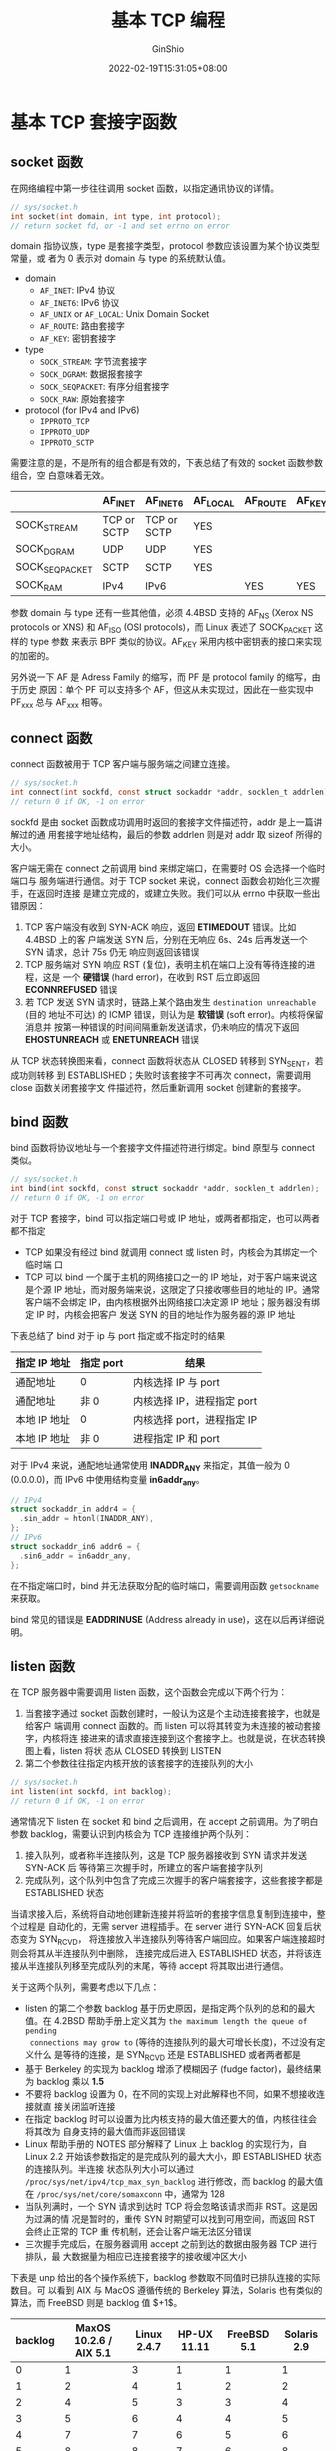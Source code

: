 #+hugo_categories: API
#+hugo_tags: Note Unix Network Posix TCP
#+hugo_draft: false
#+hugo_locale: zh
#+hugo_lastmod: 2022-04-07T19:45:03+08:00
#+hugo_auto_set_lastmod: nil
#+hugo_front_matter_key_replace: author>authors
#+hugo_custom_front_matter: :series ["UNP Note"] :series_weight 4
#+title: 基本 TCP 编程
#+author: GinShio
#+date: 2022-02-19T15:31:05+08:00
#+email: ginshio78@gmail.com
#+description: GinShio | Unix 网络编程：卷一 (3rd) 第二部分第四章：基础 TCP 套接字编程、第五章：TCP 客户端/服务器示例
#+keywords: API Note Unix Network Posix TCP
#+export_file_name: unixnetworkprogramming_004.zh-cn.txt


* 基本 TCP 套接字函数
:PROPERTIES:
:BOOK:    Unix Network Programming
:PART:    2. Elementary Sockets
:CHAPTER: 4. Elementary TCP Sockets
:SECTION: 2. socket Function
:SECTION: 3. connect Function
:SECTION: 4. bind Function
:SECTION: 5. listen Function
:SECTION: 6. accept Function
:END:

#+attr_html: :width 40%
[[file:../../_build/tikzgen/unp-socket-functions-for-elementary-tcp-client-and-server.svg]]


** socket 函数
在网络编程中第一步往往调用 socket 函数，以指定通讯协议的详情。

#+begin_src c
// sys/socket.h
int socket(int domain, int type, int protocol);
// return socket fd, or -1 and set errno on error
#+end_src

domain 指协议族，type 是套接字类型，protocol 参数应该设置为某个协议类型常量，或
者为 0 表示对 domain 与 type 的系统默认值。
  - domain
    - ~AF_INET~: IPv4 协议
    - ~AF_INET6~: IPv6 协议
    - ~AF_UNIX~ or ~AF_LOCAL~: Unix Domain Socket
    - ~AF_ROUTE~: 路由套接字
    - ~AF_KEY~: 密钥套接字
  - type
    - ~SOCK_STREAM~: 字节流套接字
    - ~SOCK_DGRAM~: 数据报套接字
    - ~SOCK_SEQPACKET~: 有序分组套接字
    - ~SOCK_RAW~: 原始套接字
  - protocol (for IPv4 and IPv6)
    - ~IPPROTO_TCP~
    - ~IPPROTO_UDP~
    - ~IPPROTO_SCTP~

需要注意的是，不是所有的组合都是有效的，下表总结了有效的 socket 函数参数组合，空
白意味着无效。
|----------------+-------------+-------------+----------+----------+--------|
|                | AF_INET     | AF_INET6    | AF_LOCAL | AF_ROUTE | AF_KEY |
|----------------+-------------+-------------+----------+----------+--------|
| SOCK_STREAM    | TCP or SCTP | TCP or SCTP | YES      |          |        |
| SOCK_DGRAM     | UDP         | UDP         | YES      |          |        |
| SOCK_SEQPACKET | SCTP        | SCTP        | YES      |          |        |
| SOCK_RAM       | IPv4        | IPv6        |          | YES      | YES    |

参数 domain 与 type 还有一些其他值，必须 4.4BSD 支持的 AF_NS (Xerox NS protocols
or XNS) 和 AF_ISO (OSI protocols)，而 Linux 表述了 SOCK_PACKET 这样的 type 参数
来表示 BPF 类似的协议。AF_KEY 采用内核中密钥表的接口来实现的加密的。

另外说一下 AF 是 Adress Family 的缩写，而 PF 是 protocol family 的缩写，由于历史
原因：单个 PF 可以支持多个 AF，但这从未实现过，因此在一些实现中 PF_xxx 总与
AF_xxx 相等。


** connect 函数
connect 函数被用于 TCP 客户端与服务端之间建立连接。

#+begin_src c
// sys/socket.h
int connect(int sockfd, const struct sockaddr *addr, socklen_t addrlen);
// return 0 if OK, -1 on error
#+end_src

sockfd 是由 socket 函数成功调用时返回的套接字文件描述符，addr 是上一篇讲解过的通
用套接字地址结构，最后的参数 addrlen 则是对 addr 取 sizeof 所得的大小。

客户端无需在 connect 之前调用 bind 来绑定端口，在需要时 OS 会选择一个临时端口与
服务端进行通信。对于 TCP socket 来说，connect 函数会初始化三次握手，在返回时连接
是建立完成的，或建立失败。我们可以从 errno 中获取一些出错原因：
  1. TCP 客户端没有收到 SYN-ACK 响应，返回 *ETIMEDOUT* 错误。比如 4.4BSD 上的客
     户端发送 SYN 后，分别在无响应 6s、24s 后再发送一个 SYN 请求，总计 75s 仍无
     响应则返回该错误
  2. TCP 服务端对 SYN 响应 RST (复位)，表明主机在端口上没有等待连接的进程，这是
     一个 *硬错误* (hard error)，在收到 RST 后立即返回 *ECONNREFUSED* 错误
  3. 若 TCP 发送 SYN 请求时，链路上某个路由发生 ~destination unreachable~ (目的
     地址不可达) 的 ICMP 错误，则认为是 *软错误* (soft error)。内核将保留消息并
     按第一种错误的时间间隔重新发送请求，仍未响应的情况下返回 *EHOSTUNREACH* 或
     *ENETUNREACH* 错误

从 TCP 状态转换图来看，connect 函数将状态从 CLOSED 转移到 SYN_SENT，若成功则转移
到 ESTABLISHED；失败时该套接字不可再次 connect，需要调用 close 函数关闭套接字文
件描述符，然后重新调用 socket 创建新的套接字。


** bind 函数
bind 函数将协议地址与一个套接字文件描述符进行绑定。bind 原型与 connect 类似。

#+begin_src c
// sys/socket.h
int bind(int sockfd, const struct sockaddr *addr, socklen_t addrlen);
// return 0 if OK, -1 on error
#+end_src

对于 TCP 套接字，bind 可以指定端口号或 IP 地址，或两者都指定，也可以两者都不指定
  - TCP 如果没有经过 bind 就调用 connect 或 listen 时，内核会为其绑定一个临时端
    口
  - TCP 可以 bind 一个属于主机的网络接口之一的 IP 地址，对于客户端来说这是个源
    IP 地址，而对服务端来说，这限定了只接收哪些目的地址的 IP。通常客户端不会绑定
    IP，由内核根据外出网络接口决定源 IP 地址；服务器没有绑定 IP 时，内核会把客户
    发送 SYN 的目的地址作为服务器的源 IP 地址

下表总结了 bind 对于 ip 与 port 指定或不指定时的结果
|--------------+-----------+----------------------------|
| 指定 IP 地址 | 指定 port | 结果                       |
|--------------+-----------+----------------------------|
| 通配地址     | 0         | 内核选择 IP 与 port        |
| 通配地址     | 非 0      | 内核选择 IP，进程指定 port |
| 本地 IP 地址 | 0         | 内核选择 port，进程指定 IP |
| 本地 IP 地址 | 非 0      | 进程指定 IP 和 port        |

对于 IPv4 来说，通配地址通常使用 *INADDR_ANY* 来指定，其值一般为 0 (0.0.0.0)，而
IPv6 中使用结构变量 *in6addr_any*​。
#+begin_src c
// IPv4
struct sockaddr_in addr4 = {
  .sin_addr = htonl(INADDR_ANY),
};
// IPv6
struct sockaddr_in6 addr6 = {
  .sin6_addr = in6addr_any,
};
#+end_src

在不指定端口时，bind 并无法获取分配的临时端口，需要调用函数 ~getsockname~ 来获取。

bind 常见的错误是 *EADDRINUSE* (Address already in use)，这在以后再详细说明。


** listen 函数
在 TCP 服务器中需要调用 listen 函数，这个函数会完成以下两个行为：
  1. 当套接字通过 socket 函数创建时，一般认为这是个主动连接套接字，也就是给客户
     端调用 connect 函数的。而 listen 可以将其转变为未连接的被动套接字，内核将连
     接进来的请求直接连接到这个套接字上。也就是说，在状态转换图上看，listen 将状
     态从 CLOSED 转换到 LISTEN
  2. 第二个参数往往指定内核开放的该套接字的连接队列的大小

#+begin_src c
// sys/socket.h
int listen(int sockfd, int backlog);
// return 0 if OK, -1 on error
#+end_src

通常情况下 listen 在 socket 和 bind 之后调用，在 accept 之前调用。为了明白参数
backlog，需要认识到内核会为 TCP 连接维护两个队列：
  1. 接入队列，或者称半连接队列，这是 TCP 服务器接收到 SYN 请求并发送 SYN-ACK 后
     等待第三次握手时，所建立的客户端套接字队列
  2. 完成队列，这个队列中包含了完成三次握手的客户端套接字，这些套接字都是
     ESTABLISHED 状态

#+attr_html: :width 64%
[[file:../../_build/tikzgen/unp-the-two-queues-maintained-by-tcp-listening.svg]]

当请求接入后，系统将自动地创建新连接并将监听的套接字信息复制到连接中，整个过程是
自动化的，无需 server 进程插手。在 server 进行 SYN-ACK 回复后状态变为 SYN_RCVD，
将连接放入半连接队列等待客户端回应。如果客户端连接超时则会将其从半连接队列中删除，
连接完成后进入 ESTABLISHED 状态，并将该连接从半连接队列移至完成队列的末尾，等待
accept 将其取出进行通信。

关于这两个队列，需要考虑以下几点：
  - listen 的第二个参数 backlog 基于历史原因，是指定两个队列的总和的最大值。在
    4.2BSD 帮助手册上定义其为 ~the maximum length the queue of pending
    connections may grow to~ (等待的连接队列的最大可增长长度)，不过没有定义什么
    是等待的连接，是 SYN_RCVD 还是 ESTABLISHED 或者两者都是
  - 基于 Berkeley 的实现为 backlog 增添了模糊因子 (fudge factor)，最终结果为
    backlog 乘以 *1.5*
  - 不要将 backlog 设置为 0，在不同的实现上对此解释也不同，如果不想接收连接就直
    接关闭监听连接
  - 在指定 backlog 时可以设置为比内核支持的最大值还要大的值，内核往往会将其改为
    自身支持的最大值而非返回错误
  - Linux 帮助手册的 NOTES 部分解释了 Linux 上 backlog 的实现行为，自 Linux 2.2
    开始该参数指定的是完成队列的最大大小，即 ESTABLISHED 状态的连接队列。半连接
    状态队列大小可以通过 ~/proc/sys/net/ipv4/tcp_max_syn_backlog~ 进行修改，而
    backlog 的最大值在 ~/proc/sys/net/core/somaxconn~ 中，通常为 128
  - 当队列满时，一个 SYN 请求到达时 TCP 将会忽略该请求而非 RST。这是因为过满的情
    况是暂时的，重传 SYN 时期望可以找到可用空间，而返回 RST 会终止正常的 TCP 重
    传机制，还会让客户端无法区分错误
  - 三次握手完成后，在服务器调用 accept 之前到达的数据由服务器 TCP 进行排队，最
    大数据量为相应已连接套接字的接收缓冲区大小

下表是 unp 给出的各个操作系统下，backlog 参数取不同值时已排队连接的实际数目。可
以看到 AIX 与 MacOS 遵循传统的 Berkeley 算法，Solaris 也有类似的算法，而 FreeBSD
则是 backlog 值 $+1$​。
|---------+------------------------+-------------+-------------+-------------+-------------|
| backlog | MaxOS 10.2.6 / AIX 5.1 | Linux 2.4.7 | HP-UX 11.11 | FreeBSD 5.1 | Solaris 2.9 |
|---------+------------------------+-------------+-------------+-------------+-------------|
|       0 |                      1 |           3 |           1 |           1 |           1 |
|       1 |                      2 |           4 |           1 |           2 |           2 |
|       2 |                      4 |           5 |           3 |           3 |           4 |
|       3 |                      5 |           6 |           4 |           4 |           5 |
|       4 |                      7 |           7 |           6 |           5 |           6 |
|       5 |                      8 |           8 |           7 |           6 |           8 |
|       6 |                     10 |           9 |           9 |           7 |          10 |
|       7 |                     11 |          10 |          10 |           8 |          11 |
|       8 |                     13 |          11 |          12 |           9 |          13 |
|       9 |                     14 |          12 |          13 |          10 |          14 |
|      10 |                     16 |          13 |          15 |          11 |          16 |
|      11 |                     17 |          14 |          16 |          12 |          17 |
|      12 |                     19 |          15 |          18 |          13 |          19 |
|      13 |                     20 |          16 |          19 |          14 |          20 |
|      14 |                     22 |          17 |          21 |          15 |          22 |


** accept 函数
accept 是 TCP 服务端在 listen 之后的需要调用的函数，该函数返回一个完成队列中的连
接，如果完成队列为空，则会阻塞服务器进程。

#+begin_src c
// sys/socket.h
int accept(int sockfd, struct sockaddr *cliaddr, socklen_t *addrlen);
// return non-negative descriptor if OK, -1 on error
#+end_src

参数 cliaddr 与 addrlen 是结果参数，调用时，将 addrlen 设置为 cliaddr 的套接字地
址结构长度；返回时，该整数被内核设置为结构的确切字节值。如果对客户端的地址不感兴
趣，可以将这两个参数在调用时设置为 ~NULL~​。成功时返回值是内核自动生成的一个套接
字描述符，这是与其连接的客户端的描述符。

想想第一篇的时间获取客户端，这里给出该客户端对应的时间获取服务端，以这个程序作为
例子讲解。
#+begin_src c
// 以下代码与 UNP intro/daytimetcpsrv1.c 等价
#include <stdarg.h>
#include <stdbool.h>
#include <stdio.h>
#include <stdlib.h>
#include <string.h>
#include <time.h>

// inet_pton/3, htons/1
#include <arpa/inet.h>

// struct sockaddr_in
#include <netinet/in.h>

// errno
#include <errno.h>

// socket/3, connect/3
#include <sys/socket.h>
#include <sys/types.h>

// read/3
#include <unistd.h>

#define MAXLINE 4096
#define LISTENQ 1024

void err_sys(const char* fmt, ...) {
  va_list ap;
  va_start(ap, fmt);
  char buffer[MAXLINE + 1] = {0};
  vsnprintf(buffer, MAXLINE, fmt, ap);
  int n = strlen(buffer);
  snprintf(buffer + n, MAXLINE - n, ":%s", strerror(errno));
  strcat(buffer, "\n");
  fflush(stdout);
  fputs(buffer, stderr);
  fflush(stderr);
  va_end(ap);
  exit(1);
}

void err_msg(const char *fmt, ...) {
  va_list ap;
  va_start(ap, fmt);
  char buffer[MAXLINE + 1] = {0};
  vsnprintf(buffer, MAXLINE, fmt, ap);
  strcat(buffer, "\n");
  fflush(stdout);
  fputs(buffer, stderr);
  fflush(stderr);
  va_end(ap);
}

int main(int argc, char **argv) {
  int listenfd;
  if ((listenfd = socket(AF_INET, SOCK_STREAM, 0)) < 0) {
    err_sys("socket error");
  }
  struct sockaddr_in servaddr = {
    .sin_family = AF_INET,
    .sin_addr.s_addr = htonl(INADDR_ANY),
    .sin_port = htons(13),
  };
  if (bind(listenfd, (struct sockaddr *) &servaddr, sizeof(servaddr)) < 0) {
    err_sys("socket error");
  }
  if (listen(listenfd, LISTENQ) < 0) {
    err_sys("socket error");
  }
  while (true) {
    struct sockaddr_in cliaddr;
    int len = sizeof(cliaddr);
    int connfd;
    if ((connfd = accept(listenfd, (struct sockaddr *) &cliaddr, &len)) < 0) {
      err_msg("accept error");
      continue;
    }
    char buffer[MAXLINE] = {0};
    printf("connection from %s, port %d\n",
           inet_ntop(AF_INET, &cliaddr.sin_addr, buffer, INET_ADDRSTRLEN),
           ntohs(cliaddr.sin_port));
    time_t ticks = time(NULL);
    snprintf(buffer, sizeof(buffer), "%.24s\r\n", ctime(&ticks));
    if (write(connfd, buffer, strlen(buffer)) < 0) {
      err_msg("write error");
    }
    close(connfd);
  }
}
#+end_src

在我的本地，编译该文件，用 daytimetcpcli 请求时间，服务器输出如下
#+begin_verse
connection from 127.0.0.1, port 49736
connection from 192.168.0.105, port 53886
#+end_verse

与之前的客户端程序很相似，需要注意的是，程序一次调用 socket、bind、listen，之后
在一个无限循环中调用 accept 接收请求，并在每次请求完成后，关闭与客户端的连接，进
行下一次请求。



* 并发服务器
:PROPERTIES:
:BOOK:    Unix Network Programming
:PART:    2. Elementary Sockets
:CHAPTER: 4. Elementary TCP Sockets
:SECTION: 7. fork and exec Functions
:SECTION: 8. Concurrent Servers
:SECTION: 10. getsockname and getpeername Functions
:END:

现在的服务端程序可以很好的运行，但是只能一次接受一个请求，如果请求很多且单次请求
处理时间较长时，显然是不能满足及时响应客户请求的。于此，一个简单的方式诞生了，即
创建一个新的进程，在这个新进程中处理请求，而老进程的任务变为接收请求并启动新进。
这样每次有新请求时，都会开启一个新进程来处理，老进程可以继续无间断的接受新请求。

** fork
在 Unix 操作系统中，有一个简单启动新进程的方式，即 *fork*
#+begin_src c
// unistd.h
pid_t fork(void);
// return 0 in child, process ID of child in parent, -1 on error
#+end_src

fork 是一个启动新进程的方式，该 syscall 会复制一份一模一样的进程环境作为新进程，
新进程被称作子进程 (child process)，而老进程称为父进程 (parent process)。fork 在
parent 与 child 中都有返回值，child 中 fork 返回 0 表示调用成功，而 parent 中返
回的是 child 的进程 ID (pid)，在不同的进程中不同的返回值可以让程序员知道当前身处
哪个进程。fork 是比较特殊的函数，由于其创建新进程和两个不同的返回值的特性，需要
特别注意。

首先介绍下 fork 的两个典型用法：
  1. 创建自身进程的副本，每个副本都可以执行不同的操作，即网络服务器的典型操作
  2. 一个进程想要执行另一个程序，先创建一个副本，再通过副本调用其他 syscall (后
     面讲到的 exec) 替换为新的程序，这是 shell 程序的典型用法

#+begin_src c
// example
#include <stdio.h>
#include <stdlib.h>
#include <string.h>

#include <unistd.h>  // fork, getpid, getppid

#define MAXLINE 1024

int main (void) {
  pid_t ppid = getppid();  // 获取该进程的父进程 ID
  pid_t pid = getpid();    // 获取该进程的 ID
  char buffer[MAXLINE] = {0};
  pid_t id = fork();
  // 拷贝进程副本，即所有全局变量，与以上的所有变量、数据都被拷贝到新的进程
  if (id == 0) {
    // 当前分支由子进程执行
    // ppid 与 pid 为副本存在于子进程中，值目前为止没有改变
    strcat(buffer, "new process");
    printf("in %s, ppid: %d, pid: %d\n", buffer, ppid, pid);
    // 修改 ppid 与 pid 的值，不影响父进程中的结果
    pid = getpid();    // 获取当前进程的 ID，即子进程的 ID
    ppid = getppid();  // 获取当前进程的父进程 ID，即父进程的 ID
    printf("in %s, ppid: %d, pid: %d\n", buffer, ppid, pid);
  } else if (id > 0) {
    // 当前分支由父进程执行，id 值为子进程的值
    strcat(buffer, "old process");
    printf("in %s, ppid: %d, pid: %d\n", buffer, ppid, pid);
    // 由于在父进程中，重新获取后值应该不变
    pid = getpid();    // 获取当前进程的 ID，即子进程的 ID
    ppid = getppid();  // 获取当前进程的父进程 ID，即父进程的 ID
    // 子进程 ID 是 fork 为父进程返回的值
    printf("in %s, ppid: %d, pid: %d, spid: %d\n", buffer, ppid, pid, id);
  } else {
    perror("fork error\n");
    exit(EXIT_FAILURE);
  }
  // 因为分支结束，这里是所有分支都会执行的代码，即子进程、父进程都会执行
  printf("in %s, end\n", buffer);
  return 0;
}
#+end_src

上述程序可能的输出
#+begin_verse
in old process, ppid: 17081, pid: 17975
in old process, ppid: 17081, pid: 17975, spid: 17976
in old process, end
in new process, ppid: 17081, pid: 17975
in new process, ppid: 17975, pid: 17976
in new process, end
#+end_verse

或
#+begin_verse
in old process, ppid: 17081, pid: 17961
in old process, ppid: 17081, pid: 17961, spid: 17962
in old process, end
in new process, ppid: 17081, pid: 17961
in new process, ppid: 1, pid: 17962
in new process, end
#+end_verse

可以看到可能的输出中，子进程可能的父进程 ID 变为了 1，这是由于父进程在子进程之前
结束生命周期，导致子进程成为孤儿进程，该进程由 init 进程 (id: 1) 收养所导致的子
进程父进程变为 1。如果不希望这种事情发生，可以在父进程中使用 ~wait~ 或 ~waitpid~
等待子进程结束，这在以后的 APUE 笔记中介绍。


** exec
存放在硬盘中的可执行文件能够被 Unix 执行的唯一方法是：由一个现有进程调用 syscall
exec 系列函数中的一个 (共 6 个，这些函数被统称为 exec)，exec 可以将当前进程映像
替换为新的进程文件，从新进程的 main 函数开始执行，而进程的 ID 不会改变。通常称调
用 exec 的进程为 *调用进程* (calling process)，而新执行的程序称为 *新程序* (new
program)。

6 个 exec 函数分为三种
  1. 待执行的程序文件是由文件名 (filename) 还是路径名 (pathname) 指定
  2. 新程序的参数是一一列出还是指针数组引用
  3. 调用进程的环境进行传递还是指定新环境

#+begin_src c
// unistd.h
int execlp(const char *file, const char *arg, ... /* (char  *) NULL */);
int execl(const char *path, const char *arg, ... /* (char  *) NULL */);
int execvp(const char *file, char *const argv[]);
int execv(const char *path, char *const argv[]);
int execle(const char *path, const char *arg, ... /*, (char *) NULL, char * const envp[] */);
int execve(const char *file, char *const argv[], char *const envp[]);
// return -1 on error, no return on success
#+end_src

这些函数只有错误时才返回到调用者，否则将从新程序的起始点 (通常为 main) 开始。一
般 execve 是 syscall，而其他 5 个是调用 execve 的库函数，glibc 扩展了一个与
execve 的库函数 execvpe，检测宏为 *_GNU_SOURCE*​。

#+attr_html: :width 90%
[[file:../../_build/tikzgen/unp-relationship-between-exec-family-functions.svg]]

需要注意几点：
  - execl、execlp、execle 三个参数将程序的每个字符串参数作为独立的参数传递给
    exec，并以 NULL 作为程序参数结束的标志。而 execvp、execv、execve 三个参数将
    程序的字符串参数作为参数数组 argv 的一部分进行传递，由于没有传递该数组的长度，
    因此约定 argv 的末尾必须含有空指针 NULL 来标记结尾。
  - 最左侧的 execlp 与 execvp 两个函数指定的是 file，exec 函数将当前的环境变量
    PATH 作为查找程序的依据。但如果 file 参数字符串中存在 ~/~​，则在当前程序的工
    作目录 (workpath) 中查找程序，而非 PATH 环境变量中。
  - execl、execlp、execv、execvp 四个函数均不指定环境变量，因此使用外部变量
    *environ* (man 7) 作为环境变量列表。execle 与 execve 使用用户指定的环境变量
    列表，同 argv 一样，需要用户传递的 envp 也以 NULL 结尾。
  - 通常进程打开的所有文件描述符，在 exec 切换程序后都会保留，继续打开。可以通过
    fcntl 设置 FD_CLOEXEC 来禁止该默认行为。


** getsockname 和 getpeername
这两个函数与某个套接字关联的本端协议地址 (getsockname) 或对端协议地址
(getpeername) 相关的操作。
#+begin_src c
// sys/socket.h
int getsockname(int sockfd, struct sockaddr *addr, socklen_t *addrlen);
int getpeername(int sockfd, struct sockaddr *addr, socklen_t *addrlen);
// return 0 if OK, -1 on error
#+end_src

简单的说就是用来获取已知套接字描述符，但不知道地址结构的套接字，具体用法如下：
  - 在 TCP 客户端 connect 成功返回后，使用 ~getsockname~ 获取内核赋予的本地 IP
    地址与本地端口号
  - 在以端口号为 0 或通配 IP 地址 (INADDR_ANY) 的 bind 调用，使用 ~getsockname~
    获取内核赋予的端口号或 IP (查看 IP 时需要使用 accept 返回的 connfd)
  - ~getsockname~ 可以获取某个套接字的协议族 (AF)
  - 在子进程中执行了 exec 操作时，仅可知已连接的客户端的套接字描述符 (其依然保持
    打开状态)，需要获取客户端 IP 与端口需要使用 ~getpeername~

在最后一个用法中，需要注意 exec 之后的程序映像，需要获取 connfd 的值，而不是凭空
出现 connfd 的值。常用的方式是作为程序的字符串参数进行传递，或约定特定描述符的
ID，也可以修改环境变量传递。


** 时间获取服务的并发示例
在上面 accept 函数中给出了一个时间获取服务器的代码，这个服务器的实现是一连接一处
理的方式，通常称其为 *迭代服务器* (iterative server)。缺点也说过了，对于处理时间
较长且请求较多的场景下，是无法接受的，希望服务器可以同时服务更多用户。因此 Unix
环境下最简单的方式就是 fork 和 exec syscall，在子进程中处理请求，父进程只做监听、
接收请求的操作。这种模型也就是 *并发服务器* (concurrent server)。

#+begin_src c
// function main in daytimetcpsrv1.c
int listenfd = socket(AF_INET, SOCK_STREAM, 0);
struct sockaddr_in servaddr = {
  .sin_family = AF_INET,
  .sin_addr.s_addr = htonl(INADDR_ANY),
  .sin_port = htons(13),
};
bind(listenfd, (struct sockaddr *) &servaddr, sizeof(servaddr));
listen(listenfd, LISTENQ);
while (true) {
  struct sockaddr_in cliaddr;
  int len = sizeof(cliaddr);
  int connfd = accept(listenfd, (struct sockaddr *) &cliaddr, &len);
  char buffer[MAXLINE] = {0};
  pid_t pid;
  if ((pid = fork()) == 0) {
    // in child process
    close(listenfd);     // child closes listening socket
    dosomething();       // process the request
    close(connfd);       // done with this client
    exit(EXIT_SUCCESS);  // child terminates
  }
  close(connfd);  // parent closes connected socket
}
#+end_src

当连接建立时，accept 返回，此时服务器调用 fork 来创建新进程，listenfd (服务器的
监听套接字) 和 connfd (客户端的请求套接字) 都会以副本的形式保留在新进程中，子进
程不应该继续打开 listenfd，而父进程应该关闭 connfd。父进程就可以监听 listenfd 从
而等待下一个客户端请求的到来，子进程只需要专心为以获取到的 connfd 工作。这就是一
个简易的并发服务器模型。

这里有一个问题，close 套接字描述符时不是会导致该连接关闭，为什么子进程还可以正确
处理客户端的请求？

每个文件描述符都是引用计数的，系统会维护一个打开的描述符列表，打开文件时会将对应
的描述符引用计数 $+1$​，而关闭时会将引用计数 $-1$​，只有引用计数为 $0$ 时系统才
会真正的关闭这个文件。换到这里，accept 导致 connfd $+1$​，而 fork 拷贝副本会导致
listenfd 与 connfd 再次 $+1$ 从而值为 2，父进程关闭 connfd 不会使其引用计数为 0，
这就是不会导致提前回收 connfd 的原因。真正回收 connfd 是在子进程调用 close 或结
束时。



* TCP Echo 服务
:PROPERTIES:
:BOOK:    Unix Network Programming
:PART:    2. Elementary Sockets
:CHAPTER: 5. TCP Client / Server Example
:SECTION: 2. TCP Echo Server: main Function
:SECTION: 3. TCP Echo Server: str_echo Function
:SECTION: 4. TCP Echo Client: main Function
:SECTION: 5. TCP Echo Client: str_cli Function
:SECTION: 6. Normal Startup
:SECTION: 7. Normal Termination
:END:

Echo 服务器是一种简单且基础的 TCP 服务，默认服务端口 7，支持 TCP 与 UDP 服务。
Echo 服务会将客户端发送的数据完全返回，即请求数据就是响应数据。不过 echo 服务有
着正常网络应用该有的一切，如果可以在其基础上，将它修改为需要的网络服务应用。echo
与之前介绍的 daytime 服务不同，daytime 服务由服务器主动断开，而 echo 服务由客户
端断开，服务端一直保持连接，客户端主动断开而断开连接。

在以后的代码中不会出现诸如 ~err_sys~ 之类的错误处理函数的原型，而是用 ~unp.h~ 替
代。

** TCP Echo 服务器
这里直接展示一个 Echo 服务器的程序代码，相对于以前的代码来说，并没有太大的改动。
这里将 ~str_echo~ 修改为其他行为就可以作为其他网络服务器使用。

#+begin_src c
#include "unp.h"

int main(void) {
  int listenfd;
  if ((listenfd = socket(AF_INET, SOCK_STREAM, 0)) < 0) {
    err_sys("socket error");
  }
  struct sockaddr_in servaddr = {
    .sin_family = AF_INET,
    .sin_addr.s_addr = htonl(INADDR_ANY),
    .sin_port = htons(7),
  };
  if (bind(listenfd, (struct sockaddr *) &servaddr, sizeof(servaddr)) < 0) {
    err_sys("socket error");
  }
  if (listen(listenfd, LISTENQ) < 0) {
    err_sys("socket error");
  }
  while (true) {
    struct sockaddr_in cliaddr;
    int cliaddrlen = sizeof(cliaddr);
    int connfd;
    if ((connfd = accept(listenfd, (struct sockaddr *) &cliaddr, &cliaddrlen)) < 0) {
      err_msg("accept error");
      continue;
    }
    pid_t pid;
    if ((pid = fork()) == 0) {
      close(listenfd);
      str_echo(connfd);
      exit(EXIT_SUCCESS);
    }
    close(connfd);
  }
}
#+end_src

上面的模板没什么看得，下来好好说一下 echo 服务中的 str_echo，str_echo 只会做一个
简单的事：读出客户端的数据并将其重新写回客户端。简单的方式就是，用 read 函数读出
数据，再用 write 函数写回即可。但是需要注意的是，这里服务器不会主动断开，而是一
直接受客户端的请求并回射，直到被动断开。
#+begin_src c
void str_echo(int connfd) {
  size_t cnt;
  char buffer[MAXLINE] = {0};
  while ((cnt = read(connfd, buffer, MAXLINE)) > 0) {
    write(connfd, buffer, cnt);
  }
  if (cnt < 0 && errno == EINTR) {
    return str_echo(connfd);
  } else if (cnt < 0) {
    err_sys("str_echo: read error");
  }
}
#+end_src


** TCP Echo 客户端
对于客户端来说，main 函数一样是模板
#+begin_src c
#include "unp.h"

int main(int argc, char **argv) {
  if (argc != 2) {
    err_quit("usage: tcpcli <IPaddress>");
  }
  int sockfd;
  if ((sockfd = socket(AF_INET, SOCK_STREAM, NULL)) < 0) {
    err_sys("socket error");
  }
  struct sockaddr_in servaddr = {
    .sin_family = AF_INET,
    .sin_port = htons(7),
  };
  if (inet_pton(AF_INET, argv[1], &servaddr.sin_addr) < 0) {
    err_sys("inet_pton error");
  }
  if (connect(sockfd, (struct sockaddr *) &servaddr, sizeof(servaddr)) < 0) {
    err_sys("connect error");
  }
  str_cli(stdin, sockfd);
}
#+end_src

=str_cli= 可以理解为 ~dosomething~ 函数，这里是做所有请求的函数。该函数只做了一
件事，循环从标准输入读入一行文本，写入到服务器，等待服务器回射响应，再将结果写入
标准输出。
#+begin_src c
void str_cli(FILE *fp, int sockfd) {
  char sendline[MAXLINE] = {0}, recvline[MAXLINE] = {0};
  FILE *sockfd_fp = fdopen(sockfd, "r+");
  while (fgets(sendline, MAXLINE, fp) != NULL) {
    if (fputs(sendline, sockfd_fp) == EOF) {
      err_quit("str_cli: stop input");
    }
    if (fgets(recvline, MAXLINE, sockfd_fp) == NULL) {
      err_quit("str_cli: server terminated prematurely");
    }
    fputs(recvline, stdout);
    bzero(sendline, MAXLINE);
    bzero(recvline, MAXLINE);
  }
}
#+end_src


** echo 服务端的启动与终止
*** 启动
对于一般程序而言，在命令行中输入程序名称即可运行程序，但对于服务端这样的程序，需
要一直运行，但当前终端我们可能需要做其他一些事情，不能一直让服务端占据，可以使用
后台启动的方式 (即 fork 到子进程中启动) 运行。
#+begin_src shell
./examplesrv &
#+end_src

服务器启动后，调用 socket、bind、listen 和 accept，并阻塞于 accept。使用 lsof 命
令可以看到 7 号端口的使用信息

#+begin_src shell
lsof -i :7
#+end_src

#+begin_example
COMMAND     PID    USER   FD   TYPE DEVICE SIZE/OFF NODE NAME
examplesr 20246    root    3u  IPv4 802379      0t0  TCP *:echo (LISTEN)
#+end_example


当然也可以使用 netstat 检查服务器监听套接字的状态
#+begin_src shell
netstat -a
#+end_src

#+begin_example
Active Internet connections (servers and established)
Proto Recv-Q Send-Q Local Address           Foreign Address         State
tcp        0      0 0.0.0.0:echo            0.0.0.0:*               LISTEN
#+end_example


~*~ 或 ~0.0.0.0~ 来表示通配地址，netstat 中 ~:*~ 表示了为 0 的端口号。这时候启动
客户端并指定服务器地址为 127.0.0.1
#+begin_src shell
./examplecli 127.0.0.1
#+end_src

客户端启动后通过 socket、connect 建立起连接，服务器上 accept 返回，客户端上
connect 返回，连接建立完成，客户端进入 fgets，等待用户输入，服务器子进程被 read
阻塞等待客户输入，父进程则会再次进入 accept 阻塞等待新的连接到来。

此时启动了一个客户端一个服务端，再次通过 netstat 查看网络信息
#+begin_src shell
netstat -a
#+end_src

#+begin_example
Active Internet connections (servers and established)
Proto Recv-Q Send-Q Local Address           Foreign Address         State
tcp        0      0 0.0.0.0:echo            0.0.0.0:*               LISTEN
tcp        0      0 GinShio:echo            GinShio:32996           ESTABLISHED
tcp        0      0 GinShio:32996           GinShio:echo            ESTABLISHED
#+end_example


可以清楚的看到，由父进程进行的 LISTEN 状态的 sockfd，子进程与客户端在 echo (7)
和 32996 端口建立起了连接，其中 32996 是客户端由系统自动分配的端口。这是再开启一
个通过 wlan0 (无线网卡) 连接的客户端，可以得到如下的输出。可以看到有一个地址
192.168.0.0/24 的地址建立起了连接，这两个不同的连接可以同时工作，当然，还可以添
加不同的客户端。
#+begin_example
Active Internet connections (servers and established)
Proto Recv-Q Send-Q Local Address           Foreign Address         State
tcp        0      0 0.0.0.0:echo            0.0.0.0:*               LISTEN
tcp        0      0 192.168.0.105:46956     192.168.0.105:echo      ESTABLISHED
tcp        0      0 192.168.0.105:echo      192.168.0.105:46956     ESTABLISHED
tcp        0      0 GinShio:echo            GinShio:32996           ESTABLISHED
tcp        0      0 GinShio:32996           GinShio:echo            ESTABLISHED
#+end_example


还可以通过 ps 命令来查看进程的状态与关系。我这里查看到服务端在 ~pts/4~ 上启动，
而本地客户端在 ~pts/5~ 上，wlan0 客户端在 ~pts/6~ 上，通过以下 ps 命令查看
#+begin_src shell
# pts/4
ps -t pts/4 -o pid,ppid,tty,stat,args,wchan
#+end_src

#+begin_example
  PID  PPID TT       STAT COMMAND                     WCHAN
19195 19144 pts/4    Ss+  /bin/zsh                    -
20235 19195 pts/4    S    sudo ./examplesrv           -
20246 20235 pts/4    S    ./examplesrv                -
20254 20246 pts/4    S    ./examplesrv                -
20256 20246 pts/4    S    ./examplesrv                -
#+end_example

#+begin_src shell
# pts/5
ps -t pts/5 -o pid,ppid,tty,stat,args,wchan
#+end_src

#+begin_example
  PID  PPID TT       STAT COMMAND                     WCHAN
19236 19144 pts/5    Ss   /bin/zsh                    -
20253 19236 pts/5    S+   ./examplecli 127.0.0.1      -
#+end_example

#+begin_src shell
# pts/6
ps -t pts/6 -o pid,ppid,tty,stat,args,wchan
#+end_src

#+begin_example
  PID  PPID TT       STAT COMMAND                     WCHAN
19277 19144 pts/6    Ss   /bin/zsh                    -
20255 19277 pts/6    S+   ./examplecli 192.168.0.105  -
#+end_example

可以看到所有的进程的 STAT 都是 S，表明进程因等待某些资源而阻塞。

*** 终止
客户端程序在处理时，使用 fgets 读入标准输入的数据，当标准输入中输入 EOF
(end-of-file) 字符时 fgets 将返回 NULL，由此可以终止客户端的输入，从而终止客户端
程序。在 Unix 系统终端上，Control-D (~^D~) 即输入 EOF 字符。

终止客户端时，可能在 netstat 看到如下输出
#+begin_example
Active Internet connections (servers and established)
Proto Recv-Q Send-Q Local Address           Foreign Address         State
tcp        0      0 0.0.0.0:echo            0.0.0.0:*               LISTEN
tcp        0      0 192.168.0.105:46956     192.168.0.105:echo      TIME_WAIT
tcp        0      0 GinShio:echo            GinShio:32996           ESTABLISHED
tcp        0      0 GinShio:32996           GinShio:echo            ESTABLISHED
#+end_example

客户端在结束输入之后关闭套接字描述符，这导致 TCP 客户端向服务端发送一个 FIN，处
于 FIN_WAIT_2 状态，服务端响应 ACK，处于 CLOSE_WAIT 状态。服务端从 str_echo 返回
子进程的主函数，通过 exit 终止，打开的套接字描述符关闭，从而发送 FIN 到客户端，
并接收客户端发送的 ACK，连接终止，客户端套接字进入 TIME_WAIT 状态。

另外进程终止时，会向父进程发送一个 *SIGCHLD* 信号，服务端代码并没有捕获该代码进
行处理，也没有使用 wait 进行处理，从而父进程默认忽略该信号。由于父进程的忽略，子
进程进入僵尸状态，在 ps 上显示状态为 Z。
#+begin_src shell
ps -t pts/4 -o pid,ppid,tty,stat,args,wchan
#+end_src

#+begin_example
  PID  PPID TT       STAT COMMAND                     WCHAN
19195 19144 pts/4    Ss+  /bin/zsh                    -
20235 19195 pts/4    S    sudo ./examplesrv           -
20246 20235 pts/4    S    ./examplesrv                -
20254 20246 pts/4    S    ./examplesrv                -
20256 20246 pts/4    Z    [examplesrv] <defunct>      -
#+end_example

在 Unix 系统上，这种父进程没有处理回收的进程就是僵尸进程，系统不会释放其占用的资
源。当僵尸进程过多时，系统就会出现问题，如进程号不足、内存不足等问题。因此需要及
时清理，另外当父进程死亡时，僵尸子进程被过继到 init 进程，此时 init 进程会将负责
僵尸进程的资源回收工作。

如果想主动终止服务端进程，可以使用 kill 命令对进程发送相应的信号，以此来终止进程。
此时服务器就会作为连接的主动关闭方。



* POSIX 信号处理
:PROPERTIES:
:BOOK:    Unix Network Programming
:PART:    2. Elementary Sockets
:CHAPTER: 5. TCP Client / Server Example
:SECTION: 8. POSIX Signal Handling
:SECTION: 9. Handling SIGCHLD Signals
:END:

信号 (signal) 就是告知某个进程发生某事的通知，或称为 *软件中断* (software
interrupt)，signal 发生通常是 *异步* 的，信号由内核发送或一个进程向另一个进程发
送。每个信号都有一个与之关联的 *处置* (disposition) 或称为 *行为* (action)，处理
sigaction 来设定一个信号的处理，并有三种选择
  1. 提供回调函数，在特定信号发生时进行回调。这个函数被称为 *信号处理函数*
     (signal handler)，这种行为也被称为 *捕获* (catching) 信号。其中信号
     ~SIGKILL~ 与 ~SIGSTOP~ 不能被捕获。signal handler 原型如下
     #+begin_src c
void handler(int signo);
     #+end_src
  2. 将信号设置为 ~SIG_IGN~ 对信号进行忽略，当然 SIGKILL 与 SIGSTOP 不能被忽略
  3. 将信号设置为 ~SIG_DFL~ 进行默认处理


** 信号
信号的默认行为首先有以下几个大类：
  - Term (终止) :: 信号发生时终止进程
  - Ign (忽略) :: 信号发生时进程忽略该信号
  - Core (内存映像) :: 信号发生时终止进程并生成内存映像
  - Stop (停止) :: 信号发生时停止进程
  - Cont (继续) :: 如果进程已停止，信号发生时继续进程

现在说说都有哪些 POSIX 信号吧
|-----------+--------------+----------+--------+--------------------------------------|
| Signal    | Standard     | Value    | Action | Comment                              |
|-----------+--------------+----------+--------+--------------------------------------|
| SIGHUP    | POSIX.1-1990 | 1        | Term   | 终端结束时，通知进程不再与终端关联   |
| SIGINT    | POSIX.1-1990 | 2        | Term   | 通过热键终止进程 (C-c)               |
| SIGQUIT   | POSIX.1-1990 | 3        | Core   | 通过热键终止进程并产生内存映像 (C-\) |
| SIGILL    | POSIX.1-1990 | 4        | Core   | 执行了非法指令                       |
| SIGTRAP   | POSIX.1-2001 | 5        | Core   | 追踪 / 断点陷阱                      |
| SIGABRT   | POSIX.1-1990 | 6        | Core   | 调用 abort(3) 产生的信号             |
| SIGFPE    | POSIX.1-1990 | 8        | Core   | 浮点数异常                           |
| SIGKILL   | POSIX.1-1990 | 9        | Term   | 终结进程                             |
| SIGBUS    | POSIX.1-2001 | 10,7,10  | Core   | 总线错误 (内存错误)                  |
| SIGSEGV   | POSIX.1-1990 | 11       | Core   | 无效内存引用                         |
| SIGSYS    | POSIX.1-2001 | 12,31,12 | Core   | 错误系统调用，见 seccomp(2)          |
| SIGPIPE   | POSIX.1-1990 | 13       | Term   | 管道破裂：写入无读者管道，见 pipe(7) |
| SIGALRM   | POSIX.1-1990 | 14       | Term   | 时钟信号，见 alarm(2)                |
| SIGTERM   | POSIX.1-1990 | 15       | Term   | 可捕获终止信号，要求程序自己正常退出 |
| SIGURG    | POSIX.1-2001 | 16,23,21 | Ign    | 套接字紧急情况                       |
| SIGSTOP   | POSIX.1-1990 | 17,19,23 | Stop   | 停止进程，不可被忽略或处理           |
| SIGTSTP   | POSIX.1-1990 | 18,20,24 | Stop   | 停止进程，可以被忽略或处理           |
| SIGCONT   | POSIX.1-1990 | 19,18,25 | Cont   | 停止时继续进程                       |
| SIGCHLD   | POSIX.1-1990 | 20,17,18 | Ign    | 子进程停止或终止                     |
| SIGTTIN   | POSIX.1-1990 | 21,21,26 | Stop   | 后台进程等待用户从终端输入           |
| SIGTTOU   | POSIX.1-1990 | 22,22,27 | Stop   | 后台进程等待写入终端                 |
| SIGXCPU   | POSIX.1-2001 | 24,24,30 | Core   | 超过 CPU 时间限制, 见 setrlimit(2)   |
| SIGXFSZ   | POSIX.1-2001 | 25,25,21 | Core   | 超过文件大小限制, 见 setrlimit(2)    |
| SIGVTALRM | POSIX.1-2001 | 26,26,28 | Term   | 虚拟计时器时钟                       |
| SIGPROF   | POSIX.1-2001 | 27,27,29 | Term   | 分析计时器过期                       |
| SIGUSR1   | POSIX.1-1990 | 30,10,16 | Term   | 用户自定义 1 号信号                  |
| SIGUSR2   | POSIX.1-1990 | 31,12,17 | Term   | 用户自定义 2 号信号                  |
| SIGPOLL   | POSIX.1-2001 |          | Term   | 可轮询事件，等价于 SIGIO             |

有些信号的值可能有多个，这是由于不同架构对于信号的定义不同产生的，通常来说，第一
列是 Alpha / SPARC，第二列是 x86 / ARM 或其他架构，第三列是 MIPS 架构。对应的值
为 ~-~ 时表示该架构下没有此信号。

当然除了 POSIX 信号，在 Linux 的 *signal(7)* 用户手册中还可以找到以下信号
|-----------+----------+--------+-------------------------------|
| Signal    | Value    | Action | Comment                       |
|-----------+----------+--------+-------------------------------|
| SIGIOT    | 6        | Core   | IOT 陷阱，等价于 SIGABRT      |
| SIGEMT    | 7,-,7    | Term   | 模拟器陷阱 (Emulator trap)    |
| SIGSTKFLT | -,16,-   | Term   | 协处理器上的堆栈错误 (unused) |
| SIGIO     | 23,29,22 | Term   | 当前 IO 可用                  |
| SIGCLD    | -,-,18   | Ign    | 等价于 SIGCHLD                |
| SIGPWR    | 29,30,19 | Term   | 断电信号                      |
| SIGINFO   | 29,-,-   |        | 等同于 SIGPWR                 |
| SIGLOST   | -,-,-    | Term   | 文件锁丢失 (unused)           |
| SIGWINCH  | 28,28,20 | Ign    | 窗口缩放信号                  |
| SIGUNUSED | -,31,-   | Core   | 等同于 SIGSYS                 |


** 信号处理
对信号处理的方式相对简单，即调用 POSIX 方法 sigaction，但是相对复杂的是需要分配
并填写相关结构。有一个相对简单的方式即 *signal* 函数，第一个参数是信号名，第二个
参数就是指向回调函数的指针，或者宏定义 ~SIG_IGN~ 或 ~SIG_DFL~​。

signal 函数的原型很复杂，不简化时是这个样子
#+begin_src c
void (*signal(int signum, void (*handler)(int))) (int);
#+end_src

首先其参数为信号名 signo 与回调函数 handler，这个函数类型为无返回值的单参数为
int 的函数指针，signal 函数最终也返回这样的一个函数指针。简化如下
#+begin_src c
// signal.h
typedef void (*sighandler_t)(int);
sighandler_t signal(int signum, sighandler_t handler);
#+end_src

捕获信号成功时将返回该处理函数，而失败时会返回常量 ~SIG_ERR~​。

现在回过头来看一看 POSIX 函数 sigaction
#+begin_src c
// signal.h
int sigaction(int signum, const struct sigaction *act, struct sigaction *oldact);
// return 0 if OK, -1 on error
#+end_src

说实话 sigaction 虽然麻烦但是函数原型好看很多。act 即将要修改的信号的新行为，
oldact 会将旧行为用参数 oldact 返回给用户。

再来看看 sigaction 核心的 struct sigaction
#+begin_src c
struct sigaction {
  void     (*sa_handler)(int);
  void     (*sa_sigaction)(int, siginfo_t *, void *);
  sigset_t   sa_mask;
  int        sa_flags;
  void     (*sa_restorer)(void);
};
#+end_src
  - sa_handler 即信号处理函数，用法同 signal 中的 handler
  - sa_sigaction 同样也是信号处理函数
  - sa_mask 指定需要阻塞的信号集，即捕获发生时将其进行屏蔽
  - sa_flags 指定修改信号行为的选项集合，不过其很复杂，常用的一些选项如下
    - SA_NODEFER: 在自己的信号处理内不对该信号做屏蔽
    - SA_RESETHAND: 执行信号处理函数后，将信号操作恢复默认值
    - SA_RESTART: 通过使某些系统调用可跨信号重新启动，提供与 BSD 信号语义兼容的
      行为。简单解释就是由信号中断的系统调用由内核自动重启
    - SA_INTERRUPT: 与 SA_RESTART 互补的操作，信号中断的系统调用不会自动重启
    - SA_SIGINFO: 提供附加信息，信号捕获行为由 sa_handler 改为 sa_sigaction。
      struct siginfo_t 是一个复杂的结构，提供了大量字段来描述相关信息，过于复杂
      暂时不做讨论

这里简单的使用 signal 处理一下之前提到的子进程资源回收的问题。在父进程中，我们应
该实现针对 SIGCHLD 的回调函数，在该回调事件中，信号 SIGCHLD 发生时应在父进程内调
用 wait 函数用以等待子进程结束并清理资源。
#+begin_src c
void sig_chld(int signo) {
  int stat;
  pid_t pid = wait(&stat);
  printf("child %d terminated", pid);
}
#+end_src

对于这个回调函数非常简单，也能达到我们的目的：清理终止的子进程所占用的资源。当然
需要一个合适的位置来调用 signal 注册这个行为，只要在 main 函数的 while 循环之前
注册都行，只需要简单的添加一句 ~signal(SIGCHLD, sig_chld);~ 即可。

当然你会发现这是不行的，因为这里有一个 *慢系统调用* (slow system call)，即系统调
用阻塞进程后不保证返回，服务端中典型的慢系统调用是 accept，当无客户连接时，主进
程将永远阻塞在 accept。当进程阻塞在慢系统调用中，捕获信号并在相应行为返回后，这
个系统调用可能返回一个 EINTR 错误，或者有些实现中会自动重启被中断的系统调用。因
此为了方便在 POSIX 系统之间移植，对慢系统调用的 EINTR 错误处理很重要。

可以将符合 POSIX 的系统上的信号处理总结为以下几点
  - 一旦注册了信号处理函数，该行为将一直存在于进程中
  - 在一个信号处理函数运行期间，正在被捕获的信号是阻塞的，sigaction 中的 sa_mask
    信号集在此时也是阻塞的
  - 如果信号在阻塞期间产生了一次或多次，那么该信号在唤醒后仅被提交一次，也就是说
    Unix 信号默认是不排队的
  - sigprocmask 函数可以选择性地阻塞或唤醒一组信号



* 意外情况下的程序终止
:PROPERTIES:
:BOOK:    Unix Network Programming
:PART:    2. Elementary Sockets
:CHAPTER: 5. TCP Client / Server Example
:SECTION: 11. Connection Abort before 'accept' Returns
:SECTION: 13. 'SIGPIPE' Signal
:SECTION: 14. Crashing of Server Host
:SECTION: 15. Crashing and Rebooting of Server Host
:SECTION: 16. Shutdown of Server Host
:END:

  - accept 函数返回前连接终止

    即服务器准备从内核取出连接并处理，但连接中断，收到客户端发送的 RST 请求。这
    种情况依赖于实现，Berkeley 实现完全在内核中处理中止连接，服务器进程无法看到；
    SVR4 实现大多返回错误给进程，一些 SVR4 实现返回 EPROTO (protocol error)，但
    POSIX 支持必须返回 ECONNABORTED 错误，因为在某些流子系统中发生某些致命的协议
    相关事件时也会返回 EPROTO，服务器可能无法分辨这些错误。因此为了让服务器可以
    忽略该非致命性错误，从而继续调用 accept。

  - SIGPIPE 信号

    当客户端 read 返回错误时，客户不理会而是继续写入更多数据，会发生什么？这是内
    核默认发送一个 SIGPIPE 信号，无论是否捕获或忽略该信号，read 都将返回一个
    EPIPE 错误。

    将客户端 str_cli 稍加修改，就可以观察到 SIGPIPE 的行为：改为两次调用 write，
    第一次将文本数据第一个字节写入，引发 RST，暂停 1s 后进行第二次写入，将产生
    SIGPIPE。
    #+begin_src c
void str_cli(FILE *fp, int sockfd) {
  char sendline[MAXLINE] = {0}, recvline[MAXLINE] = {0};
  while (fgets(sendline, MAXLINE, fp) != NULL) {
    write(sockfd, sendline, 1);
    sleep(1);
    write(sockfd, sendline + 1, strlen(sendline) - 1);
    if (fgets(recvline, MAXLINE, sockfd_fp) == NULL) {
      err_quit("str_cli: server terminated prematurely");
    }
    fputs(recvline, stdout);
    bzero(sendline, MAXLINE);
    bzero(recvline, MAXLINE);
  }
}
    #+end_src

    处理 SIGPIPE 信号取决于发生时进程想做什么，如果没有特殊的事则直接忽略，并在
    后续的操作中检查 EPIPE 错误并终止。

  - 服务器主机崩溃

    在服务器主机崩溃时，已有的连接上无法发送数据。客户端为连接写入数据，并阻塞于
    read 操作等待服务器响应，服务器不会对任何请求进行响应，从而 TCP 连接请求超时，
    客户端会收到 ETIMEDOUT 错误；如果在某个中间路由上检测到服务器不可达，则会返
    回 "destination unreachable" (目的地不可达) 的 ICMP 消息，并返回
    EHOSTUNREACH 或 ENETUNREACH 错误。

  - 服务器主机崩溃后重启

    服务器主机崩溃，上一点简单的描述了崩溃没有恢复的情况，现在讨论一下服务器主机
    恢复的情况。

    此时客户端发送请求到服务器上，由于已崩溃重启，客户端并不知道服务器有重启，但
    服务器并没有客户端的连接相关数据，此时客户端 TCP 收到 RST，read 调用返回
    ECONNRESET 错误。

  - 服务器主机关机

    当 Unix 系统关机时，init 进程会给所有进程发送 SIGTERM 信号，并等待一段时间
    (一般是 5 ~ 20 秒)，然后对仍在运行的进程发送 SIGKILL 信号。这么做是为了让进
    程得知将要关机，而捕获 SIGTERM 信号做相关的数据保存工作，相应的 SIGKILL 则是
    强制所有进程结束，进入关机状态。之后的情况与服务端主动断开类似。
